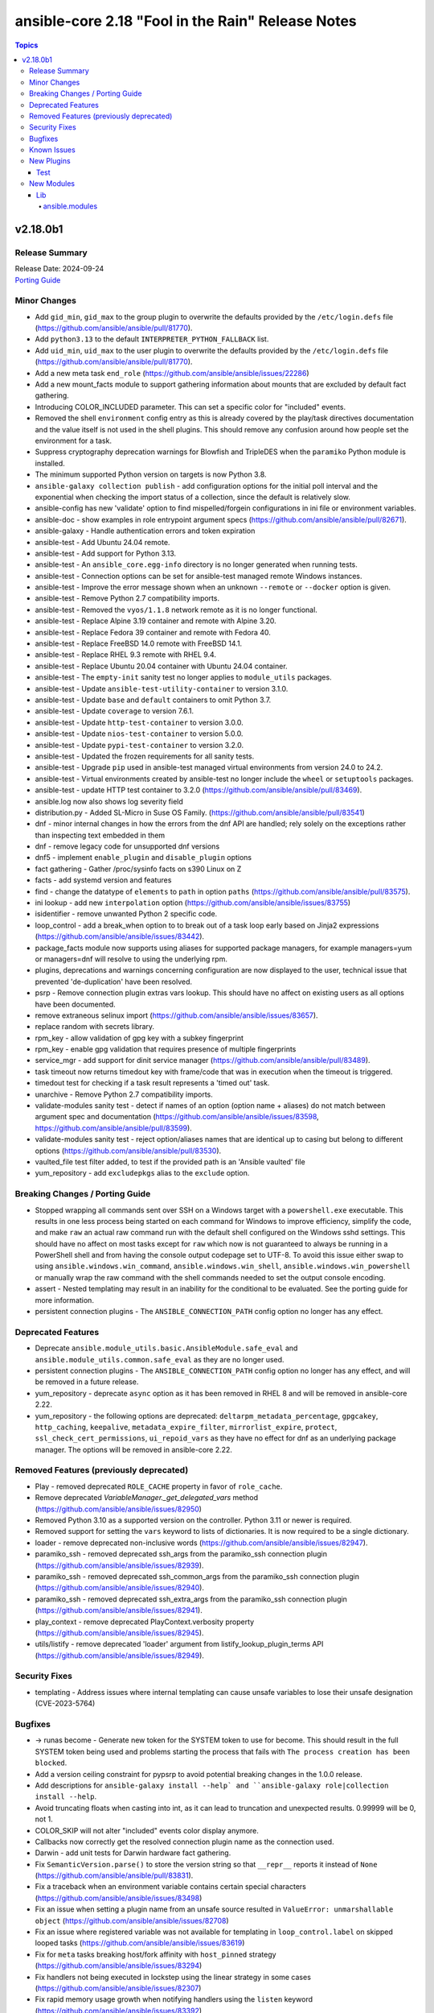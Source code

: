 ==================================================
ansible-core 2.18 "Fool in the Rain" Release Notes
==================================================

.. contents:: Topics

v2.18.0b1
=========

Release Summary
---------------

| Release Date: 2024-09-24
| `Porting Guide <https://docs.ansible.com/ansible-core/2.18/porting_guides/porting_guide_core_2.18.html>`__

Minor Changes
-------------

- Add ``gid_min``, ``gid_max`` to the group plugin to overwrite the defaults provided by the ``/etc/login.defs`` file (https://github.com/ansible/ansible/pull/81770).
- Add ``python3.13`` to the default ``INTERPRETER_PYTHON_FALLBACK`` list.
- Add ``uid_min``, ``uid_max`` to the user plugin to overwrite the defaults provided by the ``/etc/login.defs`` file (https://github.com/ansible/ansible/pull/81770).
- Add a new meta task ``end_role`` (https://github.com/ansible/ansible/issues/22286)
- Add a new mount_facts module to support gathering information about mounts that are excluded by default fact gathering.
- Introducing COLOR_INCLUDED parameter. This can set a specific color for "included" events.
- Removed the shell ``environment`` config entry as this is already covered by the play/task directives documentation and the value itself is not used in the shell plugins. This should remove any confusion around how people set the environment for a task.
- Suppress cryptography deprecation warnings for Blowfish and TripleDES when the ``paramiko`` Python module is installed.
- The minimum supported Python version on targets is now Python 3.8.
- ``ansible-galaxy collection publish`` - add configuration options for the initial poll interval and the exponential when checking the import status of a collection, since the default is relatively slow.
- ansible-config has new 'validate' option to find mispelled/forgein configurations in ini file or environment variables.
- ansible-doc - show examples in role entrypoint argument specs (https://github.com/ansible/ansible/pull/82671).
- ansible-galaxy - Handle authentication errors and token expiration
- ansible-test - Add Ubuntu 24.04 remote.
- ansible-test - Add support for Python 3.13.
- ansible-test - An ``ansible_core.egg-info`` directory is no longer generated when running tests.
- ansible-test - Connection options can be set for ansible-test managed remote Windows instances.
- ansible-test - Improve the error message shown when an unknown ``--remote`` or ``--docker`` option is given.
- ansible-test - Remove Python 2.7 compatibility imports.
- ansible-test - Removed the ``vyos/1.1.8`` network remote as it is no longer functional.
- ansible-test - Replace Alpine 3.19 container and remote with Alpine 3.20.
- ansible-test - Replace Fedora 39 container and remote with Fedora 40.
- ansible-test - Replace FreeBSD 14.0 remote with FreeBSD 14.1.
- ansible-test - Replace RHEL 9.3 remote with RHEL 9.4.
- ansible-test - Replace Ubuntu 20.04 container with Ubuntu 24.04 container.
- ansible-test - The ``empty-init`` sanity test no longer applies to ``module_utils`` packages.
- ansible-test - Update ``ansible-test-utility-container`` to version 3.1.0.
- ansible-test - Update ``base`` and ``default`` containers to omit Python 3.7.
- ansible-test - Update ``coverage`` to version 7.6.1.
- ansible-test - Update ``http-test-container`` to version 3.0.0.
- ansible-test - Update ``nios-test-container`` to version 5.0.0.
- ansible-test - Update ``pypi-test-container`` to version 3.2.0.
- ansible-test - Updated the frozen requirements for all sanity tests.
- ansible-test - Upgrade ``pip`` used in ansible-test managed virtual environments from version 24.0 to 24.2.
- ansible-test - Virtual environments created by ansible-test no longer include the ``wheel`` or ``setuptools`` packages.
- ansible-test - update HTTP test container to 3.2.0 (https://github.com/ansible/ansible/pull/83469).
- ansible.log now also shows log severity field
- distribution.py - Added SL-Micro in Suse OS Family. (https://github.com/ansible/ansible/pull/83541)
- dnf - minor internal changes in how the errors from the dnf API are handled; rely solely on the exceptions rather than inspecting text embedded in them
- dnf - remove legacy code for unsupported dnf versions
- dnf5 - implement ``enable_plugin`` and ``disable_plugin`` options
- fact gathering - Gather /proc/sysinfo facts on s390 Linux on Z
- facts - add systemd version and features
- find - change the datatype of ``elements`` to ``path`` in option ``paths`` (https://github.com/ansible/ansible/pull/83575).
- ini lookup - add new ``interpolation`` option (https://github.com/ansible/ansible/issues/83755)
- isidentifier - remove unwanted Python 2 specific code.
- loop_control - add a break_when option to to break out of a task loop early based on Jinja2 expressions (https://github.com/ansible/ansible/issues/83442).
- package_facts module now supports using aliases for supported package managers, for example managers=yum or managers=dnf will resolve to using the underlying rpm.
- plugins, deprecations and warnings concerning configuration are now displayed to the user, technical issue that prevented 'de-duplication' have been resolved.
- psrp - Remove connection plugin extras vars lookup. This should have no affect on existing users as all options have been documented.
- remove extraneous selinux import (https://github.com/ansible/ansible/issues/83657).
- replace random with secrets library.
- rpm_key - allow validation of gpg key with a subkey fingerprint
- rpm_key - enable gpg validation that requires presence of multiple fingerprints
- service_mgr - add support for dinit service manager (https://github.com/ansible/ansible/pull/83489).
- task timeout now returns timedout key with frame/code that was in execution when the timeout is triggered.
- timedout test for checking if a task result represents a 'timed out' task.
- unarchive - Remove Python 2.7 compatibility imports.
- validate-modules sanity test - detect if names of an option (option name + aliases) do not match between argument spec and documentation (https://github.com/ansible/ansible/issues/83598, https://github.com/ansible/ansible/pull/83599).
- validate-modules sanity test - reject option/aliases names that are identical up to casing but belong to different options (https://github.com/ansible/ansible/pull/83530).
- vaulted_file test filter added, to test if the provided path is an 'Ansible vaulted' file
- yum_repository - add ``excludepkgs`` alias to the ``exclude`` option.

Breaking Changes / Porting Guide
--------------------------------

- Stopped wrapping all commands sent over SSH on a Windows target with a ``powershell.exe`` executable. This results in one less process being started on each command for Windows to improve efficiency, simplify the code, and make ``raw`` an actual raw command run with the default shell configured on the Windows sshd settings. This should have no affect on most tasks except for ``raw`` which now is not guaranteed to always be running in a PowerShell shell and from having the console output codepage set to UTF-8. To avoid this issue either swap to using ``ansible.windows.win_command``, ``ansible.windows.win_shell``, ``ansible.windows.win_powershell`` or manually wrap the raw command with the shell commands needed to set the output console encoding.
- assert - Nested templating may result in an inability for the conditional to be evaluated. See the porting guide for more information.
- persistent connection plugins - The ``ANSIBLE_CONNECTION_PATH`` config option no longer has any effect.

Deprecated Features
-------------------

- Deprecate ``ansible.module_utils.basic.AnsibleModule.safe_eval`` and ``ansible.module_utils.common.safe_eval`` as they are no longer used.
- persistent connection plugins - The ``ANSIBLE_CONNECTION_PATH`` config option no longer has any effect, and will be removed in a future release.
- yum_repository - deprecate ``async`` option as it has been removed in RHEL 8 and will be removed in ansible-core 2.22.
- yum_repository - the following options are deprecated: ``deltarpm_metadata_percentage``, ``gpgcakey``, ``http_caching``, ``keepalive``, ``metadata_expire_filter``, ``mirrorlist_expire``, ``protect``, ``ssl_check_cert_permissions``, ``ui_repoid_vars`` as they have no effect for dnf as an underlying package manager. The options will be removed in ansible-core 2.22.

Removed Features (previously deprecated)
----------------------------------------

- Play - removed deprecated ``ROLE_CACHE`` property in favor of ``role_cache``.
- Remove deprecated `VariableManager._get_delegated_vars` method (https://github.com/ansible/ansible/issues/82950)
- Removed Python 3.10 as a supported version on the controller. Python 3.11 or newer is required.
- Removed support for setting the ``vars`` keyword to lists of dictionaries. It is now required to be a single dictionary.
- loader - remove deprecated non-inclusive words (https://github.com/ansible/ansible/issues/82947).
- paramiko_ssh - removed deprecated ssh_args from the paramiko_ssh connection plugin (https://github.com/ansible/ansible/issues/82939).
- paramiko_ssh - removed deprecated ssh_common_args from the paramiko_ssh connection plugin (https://github.com/ansible/ansible/issues/82940).
- paramiko_ssh - removed deprecated ssh_extra_args from the paramiko_ssh connection plugin (https://github.com/ansible/ansible/issues/82941).
- play_context - remove deprecated PlayContext.verbosity property (https://github.com/ansible/ansible/issues/82945).
- utils/listify - remove deprecated 'loader' argument from listify_lookup_plugin_terms API (https://github.com/ansible/ansible/issues/82949).

Security Fixes
--------------

- templating - Address issues where internal templating can cause unsafe variables to lose their unsafe designation (CVE-2023-5764)

Bugfixes
--------

- -> runas become - Generate new token for the SYSTEM token to use for become. This should result in the full SYSTEM token being used and problems starting the process that fails with ``The process creation has been blocked``.
- Add a version ceiling constraint for pypsrp to avoid potential breaking changes in the 1.0.0 release.
- Add descriptions for ``ansible-galaxy install --help` and ``ansible-galaxy role|collection install --help``.
- Avoid truncating floats when casting into int, as it can lead to truncation and unexpected results. 0.99999 will be 0, not 1.
- COLOR_SKIP will not alter "included" events color display anymore.
- Callbacks now correctly get the resolved connection plugin name as the connection used.
- Darwin - add unit tests for Darwin hardware fact gathering.
- Fix ``SemanticVersion.parse()`` to store the version string so that ``__repr__`` reports it instead of ``None`` (https://github.com/ansible/ansible/pull/83831).
- Fix a traceback when an environment variable contains certain special characters (https://github.com/ansible/ansible/issues/83498)
- Fix an issue when setting a plugin name from an unsafe source resulted in ``ValueError: unmarshallable object`` (https://github.com/ansible/ansible/issues/82708)
- Fix an issue where registered variable was not available for templating in ``loop_control.label`` on skipped looped tasks (https://github.com/ansible/ansible/issues/83619)
- Fix for ``meta`` tasks breaking host/fork affinity with ``host_pinned`` strategy (https://github.com/ansible/ansible/issues/83294)
- Fix handlers not being executed in lockstep using the linear strategy in some cases (https://github.com/ansible/ansible/issues/82307)
- Fix rapid memory usage growth when notifying handlers using the ``listen`` keyword (https://github.com/ansible/ansible/issues/83392)
- Fix the task attribute ``resolved_action`` to show the FQCN instead of ``None`` when ``action`` or ``local_action`` is used in the playbook.
- Fix using ``module_defaults`` with ``local_action``/``action`` (https://github.com/ansible/ansible/issues/81905).
- Fix using the current task's directory for looking up relative paths within roles (https://github.com/ansible/ansible/issues/82695).
- Remove deprecated config options DEFAULT_FACT_PATH, DEFAULT_GATHER_SUBSET, and DEFAULT_GATHER_TIMEOUT in favor of setting ``fact_path``, ``gather_subset`` and ``gather_timeout`` as ``module_defaults`` for ``ansible.builtin.setup``.
  These will apply to both the ``gather_facts`` play keyword, and any ``ansible.builtin.setup`` tasks.
  To configure these options only for the ``gather_facts`` keyword, set these options as play keywords also.
- Set LANGUAGE environment variable is set to a non-English locale (https://github.com/ansible/ansible/issues/83608).
- ``ansible-galaxy install --help`` - Fix the usage text and document that the requirements file passed to ``-r`` can include collections and roles.
- ``ansible-galaxy role install`` - update the default timeout to download archive URLs from 20 seconds to 60 (https://github.com/ansible/ansible/issues/83521).
- ``end_host`` - fix incorrect return code when executing ``end_host`` in the ``rescue`` section (https://github.com/ansible/ansible/issues/83447)
- addressed issue of trailing text been ignored, non-ASCII characters are parsed, enhance white space handling and fixed overly permissive issue of human_to_bytes filter(https://github.com/ansible/ansible/issues/82075)
- ansible-config will now properly template defaults before dumping them.
- ansible-doc - fixed "inicates" typo in output
- ansible-doc - format top-level descriptions with multiple paragraphs as multiple paragraphs, instead of concatenating them (https://github.com/ansible/ansible/pull/83155).
- ansible-doc - handle no_fail condition for role.
- ansible-doc - make colors configurable.
- ansible-galaxy collection install - remove old installation info when installing collections (https://github.com/ansible/ansible/issues/83182).
- ansible-galaxy role install - fix symlinks (https://github.com/ansible/ansible/issues/82702, https://github.com/ansible/ansible/issues/81965).
- ansible-test - The ``pylint`` sanity test now includes the controller/target context of files when grouping them. This allows the ``--py-version`` option to be passed to ``pylint`` to indicate the minimum supported Python version for each test context, preventing ``pylint`` from defaulting to the Python version used to invoke the test.
- ansible-test action-plugin-docs - Fix to check for sidecar documentation for action plugins
- ansible_managed restored it's 'templatability' by ensuring the possible injection routes are cut off earlier in the process.
- apt - report changed=True when some packages are being removed (https://github.com/ansible/ansible/issues/46314).
- apt_* - add more info messages raised while updating apt cache (https://github.com/ansible/ansible/issues/77941).
- assemble - update argument_spec with 'decrypt' option which is required by action plugin (https://github.com/ansible/ansible/issues/80840).
- atomic_move - fix using the setgid bit on the parent directory when creating files (https://github.com/ansible/ansible/issues/46742, https://github.com/ansible/ansible/issues/67177).
- config, restored the ability to set module compression via a variable
- connection plugins using the 'extras' option feature would need variables to match the plugin's loaded name, sometimes requiring fqcn, which is not the same as the documented/declared/expected variables. Now we fall back to the 'basename' of the fqcn, but plugin authors can still set the expected value directly.
- copy - mtime/atime not updated. Fix now update mtime/atime(https://github.com/ansible/ansible/issues/83013)
- csvfile lookup - give an error when no search term is provided using modern config syntax (https://github.com/ansible/ansible/issues/83689).
- debconf - fix normalization of value representation for boolean vtypes in new packages (https://github.com/ansible/ansible/issues/83594)
- delay keyword is now a float, matching the underlying 'time' API and user expectations.
- display - warn user about empty log filepath (https://github.com/ansible/ansible/issues/79959).
- display now does a better job of mapping warnings/errors to the proper log severity when using ansible.log. We still use color as a fallback mapping (now prioritiezed by severity) but mostly rely on it beind directly set by warnning/errors calls.
- distro package - update the distro package version from 1.8.0 to 1.9.0  (https://github.com/ansible/ansible/issues/82935)
- dnf - Ensure that we are handling DownloadError properly in the dnf module
- dnf - Substitute variables in DNF cache path (https://github.com/ansible/ansible/pull/80094).
- dnf - fix an issue where two packages of the same ``evr`` but different arch failed to install (https://github.com/ansible/ansible/issues/83406)
- dnf - honor installroot for ``cachedir``, ``logdir`` and ``persistdir``
- dnf - perform variable substitutions in ``logdir`` and ``persistdir``
- dnf, dnf5 - fix for installing a set of packages by specifying them using a wildcard character (https://github.com/ansible/ansible/issues/83373)
- dnf5 - re-introduce the ``state: installed`` alias to ``state: present`` (https://github.com/ansible/ansible/issues/83960)
- dnf5 - replace removed API calls
- ensure we have logger before we log when we have increased verbosity.
- facts - `support_discard` now returns `0` if either `discard_granularity` or `discard_max_hw_bytes` is zero; otherwise it returns the value of `discard_granularity`, as before (https://github.com/ansible/ansible/pull/83480).
- facts - add a generic detection for VMware in product name.
- facts - add facts about x86_64 flags to detect microarchitecture (https://github.com/ansible/ansible/issues/83331).
- fetch - add error message when using ``dest`` with a trailing slash that becomes a local directory - https://github.com/ansible/ansible/issues/82878
- file - retrieve the link's full path when hard linking a soft link with follow (https://github.com/ansible/ansible/issues/33911).
- fixed the issue of creating user directory using tilde(~) always reported "changed".(https://github.com/ansible/ansible/issues/82490)
- fixed unit test test_borken_cowsay to address mock not been properly applied when existing unix system already have cowsay installed.
- freebsd - refactor dmidecode fact gathering code for simplicity.
- freebsd - update disk and slices regex for fact gathering (https://github.com/ansible/ansible/pull/82081).
- get_url - Verify checksum using tmpsrc, not dest (https://github.com/ansible/ansible/pull/64092)
- git - check if git version is available or not before using it for comparison (https://github.com/ansible/ansible/issues/72321).
- include_tasks - Display location when attempting to load a task list where ``include_*`` did not specify any value - https://github.com/ansible/ansible/issues/83874
- known_hosts - the returned module invocation now accurately reflects the module arguments.
- linear strategy now provides a properly templated task name to the v2_runner_on_started callback event.
- linear strategy: fix handlers included via ``include_tasks`` handler to be executed in lockstep (https://github.com/ansible/ansible/issues/83019)
- linux - remove extraneous get_bin_path API call.
- local - handle error while parsing values in ini files (https://github.com/ansible/ansible/issues/82717).
- lookup - Fixed examples of csv lookup plugin (https://github.com/ansible/ansible/issues/83031).
- module_defaults - do not display action/module deprecation warnings when using an action_group that contains a deprecated plugin (https://github.com/ansible/ansible/issues/83490).
- module_utils atomic_move (used by most file based modules), now correctly handles permission copy and setting mtime correctly across all paths
- package_facts - apk fix when cache is empty (https://github.com/ansible/ansible/issues/83126).
- package_facts - no longer fails silently when the selected package manager is unable to list packages.
- package_facts - returns the correct warning when package listing fails.
- persistent connection plugins - The correct Ansible persistent connection helper is now always used. Previously, the wrong script could be used, depending on the value of the ``PATH`` environment variable. As a result, users were sometimes required to set ``ANSIBLE_CONNECTION_PATH`` to use the correct script.
- powershell - Implement more robust deletion mechanism for C# code compilation temporary files. This should avoid scenarios where the underlying temporary directory may be temporarily locked by antivirus tools or other IO problems. A failure to delete one of these temporary directories will result in a warning rather than an outright failure.
- powershell - Improve CLIXML decoding to decode all control characters and unicode characters that are encoded as surrogate pairs.
- psrp - Fix bug when attempting to fetch a file path that contains special glob characters like ``[]``
- replace - Updated before/after example (https://github.com/ansible/ansible/issues/83390).
- runtime-metadata sanity test - do not crash on deprecations if ``galaxy.yml`` contains an empty ``version`` field (https://github.com/ansible/ansible/pull/83831).
- service - fix order of CLI arguments on FreeBSD (https://github.com/ansible/ansible/pull/81377).
- service_facts - don't crash if OpenBSD rcctl variable contains '=' character (https://github.com/ansible/ansible/issues/83457)
- service_facts will now detect failed services more accurately across systemd implementations.
- setup module (fact gathering), added fallbcak code path to handle mount fact gathering in linux when threading is not available
- setup/gather_facts will skip missing ``sysctl`` instead of being a fatal error (https://github.com/ansible/ansible/pull/81297).
- shell plugin - properly quote all needed components of shell commands (https://github.com/ansible/ansible/issues/82535)
- ssh - Fix bug when attempting to fetch a file path with characters that should be quoted when using the ``piped`` transfer method
- support the countme option when using yum_repository
- systemd - extend systemctl is-enabled check to handle "enabled-runtime" (https://github.com/ansible/ansible/pull/77754).
- systemd facts - handle AttributeError raised while gathering facts on non-systemd hosts.
- systemd_service - handle mask operation failure (https://github.com/ansible/ansible/issues/81649).
- templating hostvars under native jinja will not cause serialization errors anymore.
- the raw arguments error now just displays the short names of modules instead of every possible variation
- unarchive - Better handling of files with an invalid timestamp in zip file (https://github.com/ansible/ansible/issues/81092).
- unarchive - trigger change when size and content differ when other properties are unchanged (https://github.com/ansible/ansible/pull/83454).
- unsafe data - Address an incompatibility when iterating or getting a single index from ``AnsibleUnsafeBytes``
- unsafe data - Address an incompatibility with ``AnsibleUnsafeText`` and ``AnsibleUnsafeBytes`` when pickling with ``protocol=0``
- unsafe data - Enable directly using ``AnsibleUnsafeText`` with Python ``pathlib`` (https://github.com/ansible/ansible/issues/82414)
- uri - deprecate 'yes' and 'no' value for 'follow_redirects' parameter.
- vault - handle vault password file value when it is directory (https://github.com/ansible/ansible/issues/42960).
- vault.is_encrypted_file is now optimized to be called in runtime and not for being called in tests
- vault_encrypted test documentation, name and examples have been fixed, other parts were clarified
- winrm - Add retry after exceeding commands per user quota that can occur in loops and action plugins running multiple commands.

Known Issues
------------

- ansible-test - When using ansible-test containers with Podman on a Ubuntu 24.04 host, ansible-test must be run as a non-root user to avoid permission issues caused by AppArmor.
- ansible-test - When using the Fedora 40 container with Podman on a Ubuntu 24.04 host, the ``unix-chkpwd`` AppArmor profile must be disabled on the host to allow SSH connections to the container.

New Plugins
-----------

Test
~~~~

- timedout - did the task time out
- vaulted_file - Is this file an encrypted vault

New Modules
-----------

Lib
~~~

ansible.modules
^^^^^^^^^^^^^^^

- mount_facts - Retrieve mount information.
